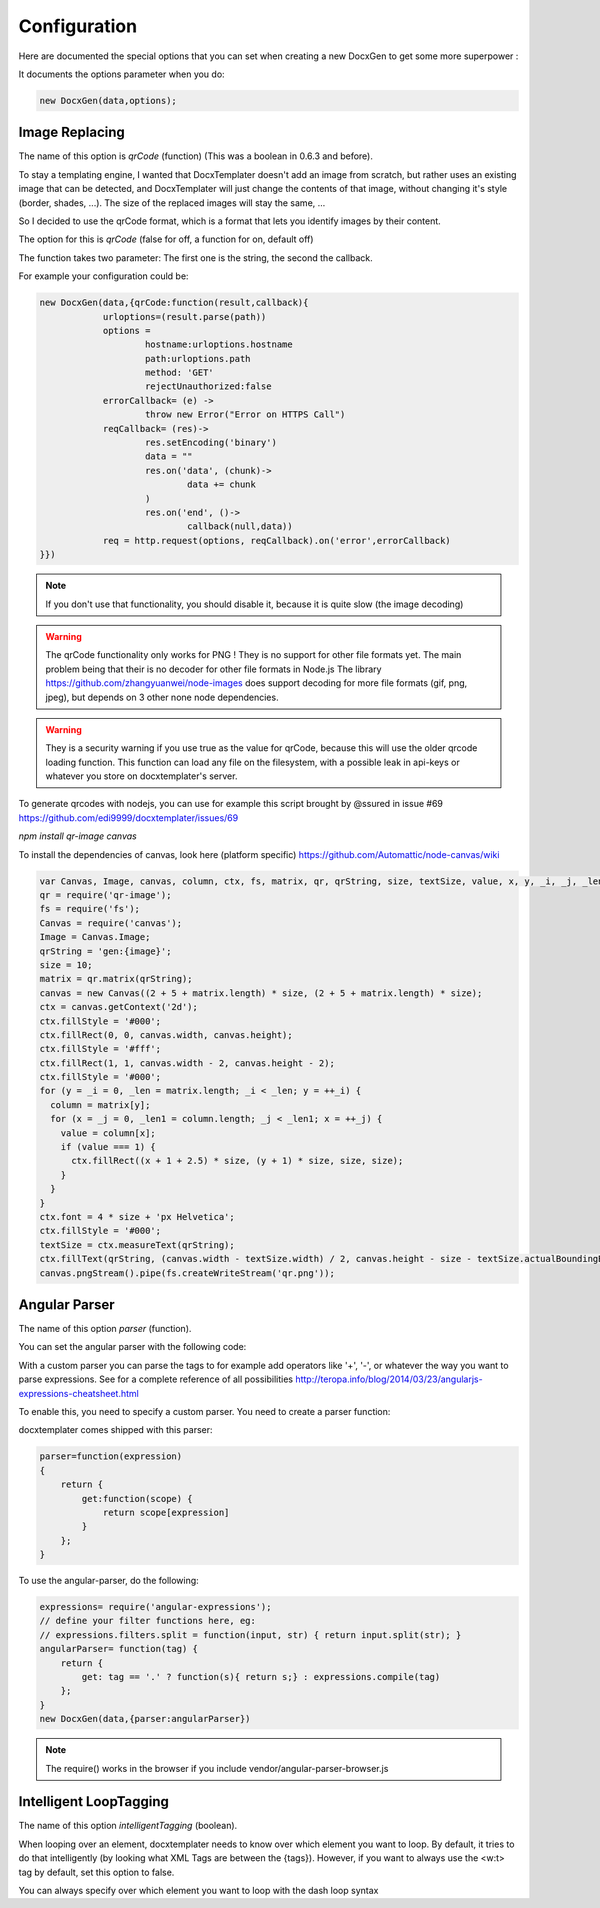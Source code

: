 .. index::
   single: Configuration

..  _configuration:

Configuration
=============

Here are documented the special options that you can set when creating a new DocxGen to get some more superpower : 

It documents the options parameter when you do:

.. code-block:: javascript

    new DocxGen(data,options);

Image Replacing
---------------

The name of this option is `qrCode` (function) (This was a boolean in 0.6.3 and before).

To stay a templating engine, I wanted that DocxTemplater doesn't add an image from scratch, but rather uses an existing image that can be detected, and DocxTemplater will just change the contents of that image, without changing it's style (border, shades, ...). The size of the replaced images will stay the same, ...

So I decided to use the qrCode format, which is a format that lets you identify images by their content.

The option for this is `qrCode` (false for off, a function for on, default off)

The function takes two parameter: The first one is the string, the second the callback.

For example your configuration could be:

.. code-block:: javascript

    new DocxGen(data,{qrCode:function(result,callback){
    		urloptions=(result.parse(path))
    		options =
    			hostname:urloptions.hostname
    			path:urloptions.path
    			method: 'GET'
    			rejectUnauthorized:false
    		errorCallback= (e) ->
    			throw new Error("Error on HTTPS Call")
    		reqCallback= (res)->
    			res.setEncoding('binary')
    			data = ""
    			res.on('data', (chunk)->
    				data += chunk
    			)
    			res.on('end', ()->
    				callback(null,data))
    		req = http.request(options, reqCallback).on('error',errorCallback)
    }})

.. note::

    If you don't use that functionality, you should disable it, because it is quite slow (the image decoding)

.. warning::

    The qrCode functionality only works for PNG !
    They is no support for other file formats yet.
    The main problem being that their is no decoder for other file formats in Node.js 
    The library https://github.com/zhangyuanwei/node-images does support decoding for more file formats (gif, png, jpeg), but depends on 3 other none node dependencies.

.. warning::

    They is a security warning if you use true as the value for qrCode, because this will use the older qrcode loading function.
    This function can load any file on the filesystem, with a possible leak in api-keys or whatever you store on docxtemplater's server.

To generate qrcodes with nodejs, you can use for example this script brought by @ssured in issue #69 https://github.com/edi9999/docxtemplater/issues/69

`npm install qr-image canvas`

To install the dependencies of canvas, look here (platform specific)
https://github.com/Automattic/node-canvas/wiki


.. code-block:: javascript

    var Canvas, Image, canvas, column, ctx, fs, matrix, qr, qrString, size, textSize, value, x, y, _i, _j, _len, _len1;
    qr = require('qr-image');
    fs = require('fs');
    Canvas = require('canvas');
    Image = Canvas.Image;
    qrString = 'gen:{image}';
    size = 10;
    matrix = qr.matrix(qrString);
    canvas = new Canvas((2 + 5 + matrix.length) * size, (2 + 5 + matrix.length) * size);
    ctx = canvas.getContext('2d');
    ctx.fillStyle = '#000';
    ctx.fillRect(0, 0, canvas.width, canvas.height);
    ctx.fillStyle = '#fff';
    ctx.fillRect(1, 1, canvas.width - 2, canvas.height - 2);
    ctx.fillStyle = '#000';
    for (y = _i = 0, _len = matrix.length; _i < _len; y = ++_i) {
      column = matrix[y];
      for (x = _j = 0, _len1 = column.length; _j < _len1; x = ++_j) {
        value = column[x];
        if (value === 1) {
          ctx.fillRect((x + 1 + 2.5) * size, (y + 1) * size, size, size);
        }
      }
    }
    ctx.font = 4 * size + 'px Helvetica';
    ctx.fillStyle = '#000';
    textSize = ctx.measureText(qrString);
    ctx.fillText(qrString, (canvas.width - textSize.width) / 2, canvas.height - size - textSize.actualBoundingBoxDescent);
    canvas.pngStream().pipe(fs.createWriteStream('qr.png'));


Angular Parser
--------------

The name of this option `parser` (function).

You can set the angular parser with the following code:

With a custom parser you can parse the tags to for example add operators
like '+', '-', or whatever the way you want to parse expressions. See for
a complete reference of all possibilities
http://teropa.info/blog/2014/03/23/angularjs-expressions-cheatsheet.html

To enable this, you need to specify a custom parser.
You need to create a parser function:

docxtemplater comes shipped with this parser:

.. code-block:: javascript

    parser=function(expression)
    {
        return {
            get:function(scope) {
                return scope[expression]
            }
        };
    }

To use the angular-parser, do the following:

.. code-block:: javascript

    expressions= require('angular-expressions');
    // define your filter functions here, eg:
    // expressions.filters.split = function(input, str) { return input.split(str); }
    angularParser= function(tag) {
        return {
            get: tag == '.' ? function(s){ return s;} : expressions.compile(tag)
        };
    }
    new DocxGen(data,{parser:angularParser})

.. note::

    The require() works in the browser if you include vendor/angular-parser-browser.js

Intelligent LoopTagging
-----------------------

The name of this option `intelligentTagging` (boolean).

When looping over an element, docxtemplater needs to know over which
element you want to loop. By default, it tries to do that intelligently
(by looking what XML Tags are between the {tags}). However, if you want
to always use the <w:t> tag by default, set this option to false.

You can always specify over which element you want to loop with the dash loop syntax
